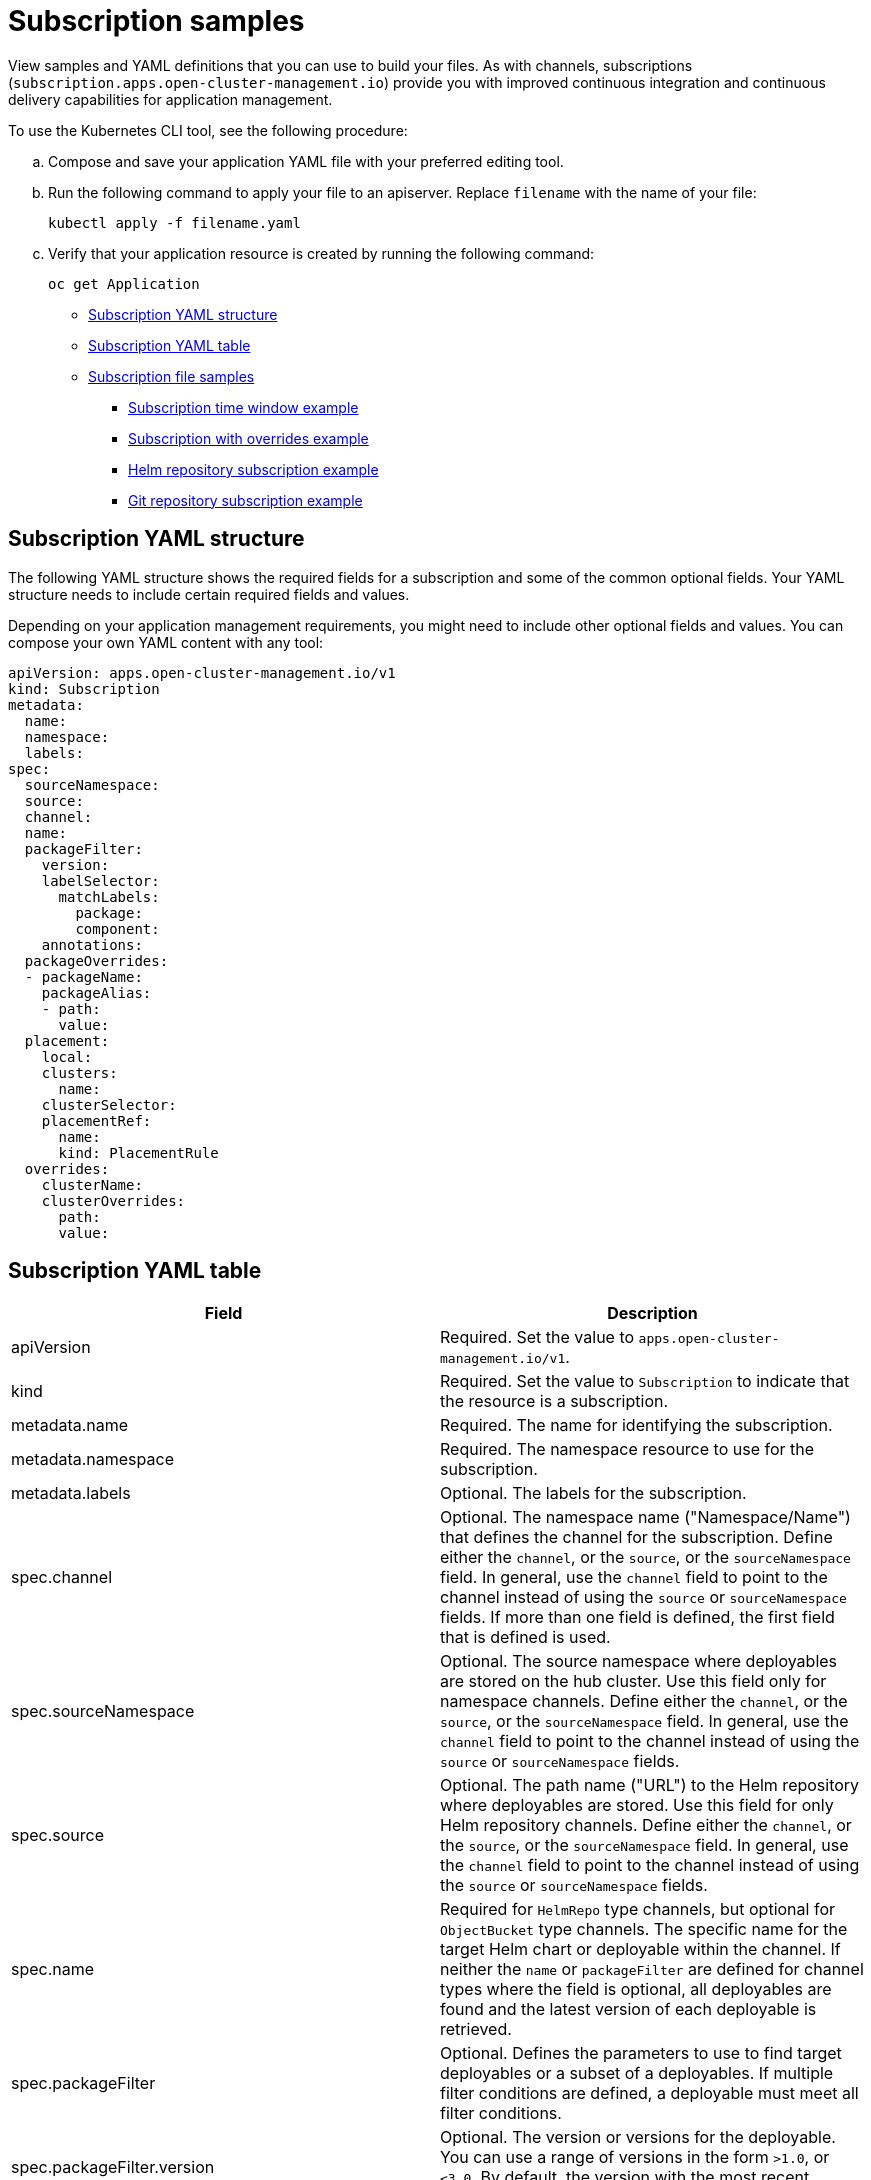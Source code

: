 [#subscription-samples]
= Subscription samples

View samples and YAML definitions that you can use to build your files. As with channels, subscriptions (`subscription.apps.open-cluster-management.io`) provide you with improved continuous integration and continuous delivery capabilities for application management.

To use the Kubernetes CLI tool, see the following procedure:

.. Compose and save your application YAML file with your preferred editing tool.
.. Run the following command to apply your file to an apiserver. Replace `filename` with the name of your file:
+
[source,shell]
----
kubectl apply -f filename.yaml
----

.. Verify that your application resource is created by running the following command:
+
[source,shell]
----
oc get Application
----

* <<subscription-yaml-structure,Subscription YAML structure>>
* <<subscription-yaml-table,Subscription YAML table>>
* <<subscription-file-samples,Subscription file samples>>
** <<subscription-time-window-example,Subscription time window example>>
** <<subscription-with-overrides-example,Subscription with overrides example>>
** <<helm-repository-subscription-example,Helm repository subscription example>>
** <<github-repository-subscription-example,Git repository subscription example>>

[#subscription-yaml-structure]
== Subscription YAML structure

The following YAML structure shows the required fields for a subscription and some of the common optional fields. Your YAML structure needs to include certain required fields and values.

Depending on your application management requirements, you might need to include other optional fields and values. You can compose your own YAML content with any tool:

[source,yaml]
----
apiVersion: apps.open-cluster-management.io/v1
kind: Subscription
metadata:
  name:
  namespace:
  labels:
spec:
  sourceNamespace:
  source:
  channel:
  name:
  packageFilter:
    version:
    labelSelector:
      matchLabels:
        package:
        component:
    annotations:
  packageOverrides:
  - packageName:
    packageAlias:
    - path:
      value:
  placement:
    local:
    clusters:
      name:
    clusterSelector:
    placementRef:
      name:
      kind: PlacementRule
  overrides:
    clusterName:
    clusterOverrides:
      path:
      value:
----

[#subscription-yaml-table]
== Subscription YAML table

|===
| Field | Description 

| apiVersion
| Required. Set the value to `apps.open-cluster-management.io/v1`.

| kind
| Required. Set the value to `Subscription` to indicate that the resource is a subscription.

| metadata.name
| Required. The name for identifying the subscription.

| metadata.namespace
| Required. The namespace resource to use for the subscription.

| metadata.labels
| Optional. The labels for the subscription.

| spec.channel
| Optional. The namespace name ("Namespace/Name") that defines the channel for the subscription. Define either the `channel`, or the `source`, or the `sourceNamespace` field. In general, use the `channel` field to point to the channel instead of using the `source` or `sourceNamespace` fields. If more than one field is defined, the first field that is defined is used.

| spec.sourceNamespace
| Optional. The source namespace where deployables are stored on the hub cluster.
Use this field only for namespace channels. Define either the `channel`, or the `source`, or the `sourceNamespace` field.
In general, use the `channel` field to point to the channel instead of using the `source` or `sourceNamespace` fields.

| spec.source
| Optional. The path name ("URL") to the Helm repository where deployables are stored. Use this field for only Helm repository channels. Define either the `channel`, or the `source`, or the `sourceNamespace` field. In general, use the `channel` field to point to the channel instead of using the `source` or `sourceNamespace` fields.

| spec.name
| Required for `HelmRepo` type channels, but optional for `ObjectBucket` type channels. The specific name for the target Helm chart or deployable within the channel. If neither the `name` or `packageFilter` are defined for channel types where the field is optional, all deployables are found and the latest version of each deployable is retrieved.


| spec.packageFilter
| Optional. Defines the parameters to use to find target deployables or a subset of a deployables. If multiple filter conditions are defined, a deployable must meet all filter conditions.


| spec.packageFilter.version
| Optional. The version or versions for the deployable. You can use a range of versions in the form `>1.0`, or `<3.0`. By default, the version with the most recent "creationTimestamp" value is used.

| spec.packageFilter.annotations
| Optional. The annotations for the deployable.

| spec.packageOverrides
| Optional. Section for defining overrides for the Kubernetes resource that is subscribed to by the subscription, such as a Helm chart, deployable, or other Kubernetes resource within a channel.

| spec.packageOverrides.packageName
| Optional, but required for setting an override. Identifies the Kubernetes resource that is being overwritten.

| spec.packageOverrides.packageAlias
| Optional. Gives an alias to the Kubernetes resource that is being overwritten.

| spec.packageOverrides.packageOverrides
| Optional. The configuration of parameters and replacement values to use to override the Kubernetes resource.

| spec.placement
| Required. Identifies the subscribing clusters where deployables need to be placed, or the placement rule that defines the clusters. Use the placement configuration to define values for multicluster deployments.

| spec.placement.local
| Optional, but required for a stand-alone cluster or cluster that you want to manage directly. Defines whether the subscription must be deployed locally. Set the value to `true` to have the subscription synchronize with the specified channel. Set the value to `false` to prevent the subscription from subscribing to any resources from the specified channel. Use this field when your cluster is a stand-alone cluster or you are managing this cluster directly. If your cluster is part of a multicluster and you do not want to manage the cluster directly, use only one of `clusters`, `clusterSelector`, or `placementRef` to define where your subscription is to be placed. If your cluster is the Hub of a multicluster and you want to manage the cluster directly, you must register the Hub as a managed cluster before the subscription operator can subscribe to resources locally.

| spec.placement.clusters
| Optional. Defines the clusters where the subscription is to be placed. Only one of `clusters`, `clusterSelector`, or `placementRef` is used to define where your subscription is to be placed for a multicluster. If your cluster is a stand-alone cluster that is not your hub cluster, you can also use `local cluster`.

| spec.placement.clusters.name
| Optional, but required for defining the subscribing clusters. The name or names of the subscribing clusters.

| spec.placement.clusterSelector
| Optional. Defines the label selector to use to identify the clusters where the subscription is to be placed.
Use only one of `clusters`, `clusterSelector`, or `placementRef` to define where your subscription is to be placed for a multicluster. If your cluster is a stand-alone cluster that is not your hub cluster, you can also use `local cluster`.

| spec.placement.placementRef
| Optional. Defines the placement rule to use for the subscription.
Use only one of `clusters`, `clusterSelector` , or `placementRef` to define where your subscription is to be placed for a multicluster. If your cluster is a stand-alone cluster that is not your Hub cluster, you can also use `local cluster`.

| spec.placement.placementRef.name
| Optional, but required for using a placement rule. The name of the placement rule for the subscription.

| spec.placement.placementRef.kind
| Optional, but required for using a placement rule. Set the value to `PlacementRule` to indicate that a placement rule is used for deployments with the subscription.

| spec.overrides
| Optional. Any parameters and values that need to be overridden, such as cluster-specific settings.

| spec.overrides.clusterName
| Optional. The name of the cluster or clusters where parameters and values are being overridden.

| spec.overrides.clusterOverrides
| Optional. The configuration of parameters and values to override.

| spec.timeWindow
| Optional. Defines the settings for configuring a time window when the subscription is active or blocked.

| spec.timeWindow.type
| Optional, but required for configuring a time window. Indicates whether the subscription is active or blocked during the configured time window. Deployments for the subscription occur only when the subscription is active.

| spec.timeWindow.location
| Optional, but required for configuring a time window. The time zone of the configured time range for the time window.
All time zones must use the Time Zone (tz) database name format. For more information, see https://www.iana.org/time-zones[Time Zone Database].

| spec.timeWindow.daysofweek
| Optional, but required for configuring a time window. Indicates the days of the week when the time range is applied to create a time window. The list of days must be defined as an array, such as `daysofweek: ["Monday", "Wednesday", "Friday"]`.

| spec.timeWindow.hours
| Optional, but required for configuring a time window. Defined the time range for the time window. A start time and end time for the hour range must be defined for each time window. You can define multiple time window ranges for a subscription.

| spec.timeWindow.hours.start
| Optional, but required for configuring a time window. The timestamp that defines the beginning of the time window.
The timestamp must use the Go programming language Kitchen format `"hh:mmpm"`. For more information, see https://godoc.org/time#pkg-constants[Constants].

| spec.timeWindow.hours.end
| Optional, but required for configuring a time window. The timestamp that defines the ending of the time window.
The timestamp must use the Go programming language Kitchen format `"hh:mmpm"`. For more information, see https://godoc.org/time#pkg-constants[Constants].
|===

*Notes:*

* When you are defining your YAML, a subscription can use `packageFilters` to point to multiple Helm charts, deployables, or other Kubernetes resources. The subscription, however, only deploys the latest version of one chart, or deployable, or other resource.

* For time windows, when you are defining the time range for a window, the start time must be set to occur before the end time.
If you are defining multiple time windows for a subscription, the time ranges for the windows cannot overlap. The actual time ranges are based on the `subscription-controller` container time, which can be set to a different time and location than the time and location that you are working within.

* Within your subscription spec, you can also define the placement of a Helm release as part of the subscription definition. Each subscription can reference an existing placement rule, or define a placement rule directly within the subscription definition.

* When you are defining where to place your subscription in the `spec.placement` section, use only one of `clusters`, `clusterSelector`, or `placementRef` for a multicluster environment.

* If you include more than one placement setting, one setting is used and others are ignored. The following priority is used to determine which setting the subscription operator uses:

 .. `placementRef`
 .. `clusters`
 .. `clusterSelector`

Your subscription can resemble the following YAML content:

[source,yaml]
----
apiVersion: apps.open-cluster-management.io/v1
kind: Subscription
metadata:
  name: nginx
  namespace: ns-sub-1
  labels:
    app: nginx-app-details
spec:
  channel: ns-ch/predev-ch
  name: nginx-ingress
  packageFilter:
    version: "1.36.x"
  placement: 
    placementRef:
      kind: PlacementRule
      name: towhichcluster
  overrides: 
  - clusterName: "/"
    clusterOverrides:
    - path: "metadata.namespace"
      value: default
----

[#subscription-file-samples]
== Subscription file samples

[source,YAML]
----
apiVersion: apps.open-cluster-management.io/v1
kind: Subscription
metadata:
  name: nginx
  namespace: ns-sub-1
  labels:
    app: nginx-app-details
spec:
  channel: ns-ch/predev-ch
  name: nginx-ingress
----

[#subscription-time-window-example]
=== Subscription time window example

The following example subscription includes multiple configured time windows. A time window occurs between 10:20 AM and 10:30 AM occurs every Monday, Wednesday, and Friday. A time window also occurs between 12:40 PM and 1:40 PM every Monday, Wednesday, and Friday. The subscription is active only during these six weekly time windows for deployments to begin.

----
apiVersion: apps.open-cluster-management.io/v1
kind: Subscription
metadata:
  name: nginx
  namespace: ns-sub-1
  labels:
    app: nginx-app-details
spec:
  channel: ns-ch/predev-ch
  name: nginx-ingress
  packageFilter:
    version: "1.36.x"
  placement:
    placementRef:
      kind: PlacementRule
      name: towhichcluster
  timewindow:
    windowtype: "active" #Enter active or blocked depending on the purpose of the type.
    location: "America/Los_Angeles"
    daysofweek: ["Monday", "Wednesday", "Friday"]
    hours:
      - start: "10:20AM"
        end: "10:30AM"
      - start: "12:40PM"
        end: "1:40PM"
----

[#subscription-with-overrides-example]
=== Subscription with overrides example

The following example includes package overrides to define a different release name of the Helm release for Helm chart.
A package override setting is used to set the name `my-nginx-ingress-releaseName` as the different release name for the  `nginx-ingress` Helm release.

[source,yaml]
----
apiVersion: apps.open-cluster-management.io/v1
kind: Subscription
metadata:
  name: simple
  namespace: default
spec:
  channel: ns-ch/predev-ch
  name: nginx-ingress
  packageOverrides:
  - packageName: nginx-ingress
    packageAlias: my-nginx-ingress-releaseName
    packageOverrides:
    - path: spec
      value:
        defaultBackend:
          replicaCount: 3
  placement:
    local: false
----

[#helm-repository-subscription-example]
=== Helm repository subscription example

The following subscription automatically pulls the latest `nginx` Helm release for the version `1.36.x`. The Helm release deployable is placed on the `my-development-cluster-1` cluster when a new version is available in the source Helm repository.

The `spec.packageOverrides` section shows optional parameters for overriding values for the Helm release. The override values are merged into the Helm release `values.yaml` file, which is used to retrieve the configurable variables for the Helm release.

[source,YAML]
----
apiVersion: apps.open-cluster-management.io/v1
kind: Subscription
metadata:
  name: nginx
  namespace: ns-sub-1
  labels:
    app: nginx-app-details
spec:
  channel: ns-ch/predev-ch
  name: nginx-ingress
  packageFilter:
    version: "1.36.x"
  placement:
    clusters:
    - name: my-development-cluster-1
  packageOverrides:
  - packageName: my-server-integration-prod
    packageOverrides:
    - path: spec
      value:
        persistence:
          enabled: false
          useDynamicProvisioning: false
        license: accept
        tls:
          hostname: my-mcm-cluster.icp
        sso:
          registrationImage:
            pullSecret: hub-repo-docker-secret
----

[#github-repository-subscription-example]
=== Git repository subscription example

[#subscribing-specific-branch-and-directory-of-github-repository]
==== Subscribing specific branch and directory of Git repository

[source,yaml]
----
    apiVersion: apps.open-cluster-management.io/v1
    kind: Subscription
    metadata:
      name: sample-subscription
      namespace: default
      annotations:
        apps.open-cluster-management.io/git-path: sample_app_1/dir1
        apps.open-cluster-management.io/git-branch: branch1
    spec:
      channel: default/sample-channel
      placement:
        placementRef:
          kind: PlacementRule
          name: dev-clusters
----

In this example subscription, the annotation `apps.open-cluster-management.io/git-path` indicates that the subscription subscribes to all Helm charts and Kubernetes resources within the `sample_app_1/dir1` directory of the Git repository that is specified in the channel. The subscription subscribes to `master` branch by default. In this example subscription, the annotation `apps.open-cluster-management.io/git-branch: branch1` is specified to subscribe to `branch1` branch of the repository.

[#adding-a-file]
==== Adding a `.kubernetesignore` file

You can include a `.kubernetesignore` file within your Git repository root directory, or within the `apps.open-cluster-management.io/git-path` directory that is specified in subscription's annotations.

You can use this `.kubernetesignore` file to specify patterns of files or subdirectories, or both, to ignore when the subscription deploys Kubernetes resources or Helm charts from the repository.

You can also use the `.kubernetesignore` file for fine-grain filtering to selectively apply Kubernetes resources.
The pattern format of the `.kubernetesignore` file is the same as a `.gitignore` file.

If the `apps.open-cluster-management.io/git-path` annotation is not defined, the subscription looks for a `.kubernetesignore` file in the repository root directory.
If the `apps.open-cluster-management.io/git-path` field is defined, the subscription looks for the `.kubernetesignore` file in the `apps.open-cluster-management.io/git-path` directory.
Subscriptions do not search in any other directory for a `.kubernetesignore` file.

[#applying-kustomize]
==== Applying Kustomize

If there is `kustomization.yaml` or `kustomization.yml` file in a subscribed Git folder, kustomize is applied.

You can use `spec.packageOverrides` to override `kustomization` at the subscription deployment time.

[source,yaml]
----
apiVersion: apps.open-cluster-management.io/v1
kind: Subscription
metadata:
  name: example-subscription
  namespace: default
spec:
  channel: some/channel
  packageOverrides:
  - packageName: kustomization
    packageOverrides:
    - value: |
patchesStrategicMerge:
- patch.yaml
----

In order to override `kustomization.yaml` file, `packageName: kustomization` is required in `packageOverrides`.
The override either adds new entries or updates existing entries.
It does not remove existing entries.

[#enabling-github-webhook]
==== Enabling Git WebHook

By default, a Git channel subscription clones the Git repository specified in the channel every minute and applies changes when the commit ID has changed.
Alternatively, you can configure your subscription to apply changes only when the Git repository sends repo PUSH and PULL webhook event notifications.

In order to configure webhook in a Git repository, you need a target webhook payload URL and optionally a secret.

[#payload-url]
===== Payload URL

Create a route (ingress) in the hub cluster to expose the subscription operator's webhook event listener service.

[source,shell]
----
  oc create route passthrough --service=multicluster-operators-subscription -n open-cluster-management
----

Then, use `oc get route multicluster-operators-subscription -n open-cluster-management` command to find the externally-reachable hostname.
The webhook payload URL is `https://<externally-reachable hostname>/webhook`.

[#webhook-secret]
===== Webhook secret

Webhook secret is optional.
Create a Kubernetes secret in the channel namespace.
The secret must contain `data.secret`.
See the following example:

[source,yaml]
----
apiVersion: v1
kind: Secret
metadata:
  name: my-github-webhook-secret
data:
  secret: BASE64_ENCODED_SECRET
----

The value of `data.secret` is the base-64 encoded WebHook secret you are going to use.

*Best practice:* Use a unique secret for each Git repository.

[#configuring-webhook-in-github-repository]
===== Configuring WebHook in Git repository

Use the payload URL and webhook secret to configure WebHook in your Git repository.

[#enable-webhook-event-notification-in-channel]
===== Enable WebHook event notification in channel

Annotate the subscription channel.
See the following example:

[source,shell]
----
oc annotate channel.apps.open-cluster-management.io <channel name> apps.open-cluster-management.io/webhook-enabled="true"
----

If you used a secret to configure WebHook, annotate the channel with this as well where `<the_secret_name>` is the kubernetes secret name containing webhook secret.

[source,shell]
----
oc annotate channel.apps.open-cluster-management.io <channel name> apps.open-cluster-management.io/webhook-secret="<the_secret_name>"
----

[#subscriptions-of-webhook-enabled-channel]
===== Subscriptions of webhook-enabled channel

No webhook specific configuration is needed in subscriptions.

